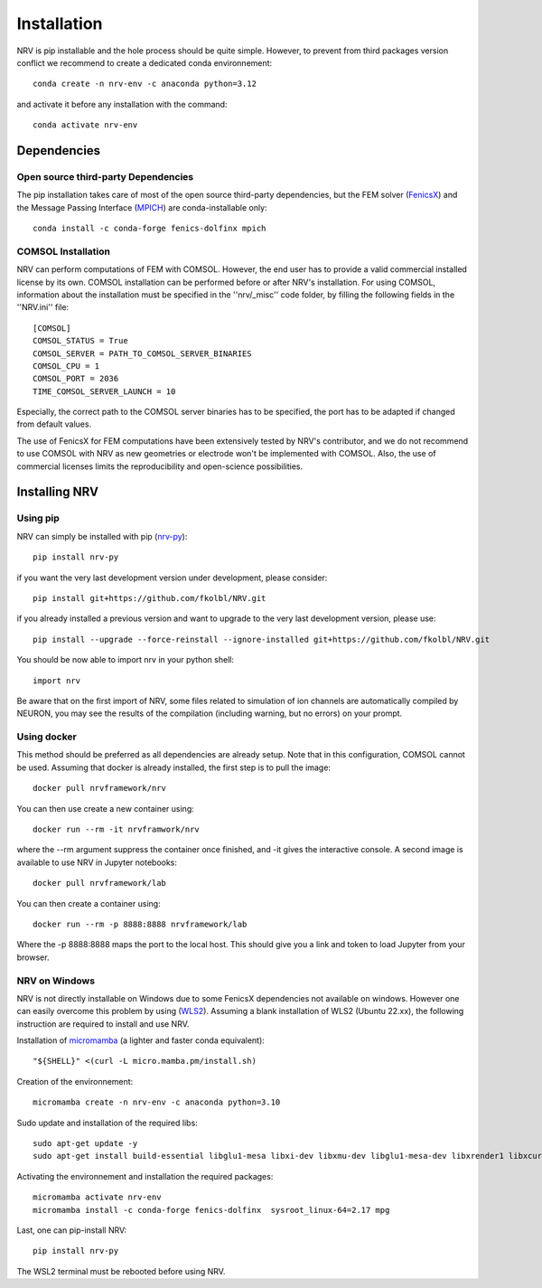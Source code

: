 Installation
============

NRV is pip installable and the hole process should be quite simple. However, to prevent from third packages version conflict we recommend to create a dedicated conda environnement: 
::

    conda create -n nrv-env -c anaconda python=3.12 

and activate it before any installation with the command: 
::

    conda activate nrv-env

Dependencies
------------

Open source third-party Dependencies
^^^^^^^^^^^^^^^^^^^^^^^^^^^^^^^^^^^^

The pip installation takes care of most of the open source third-party dependencies, but the FEM solver (`FenicsX <http://https://fenicsproject.org/.org>`_) and the Message Passing Interface (`MPICH <https://www.mpich.org/>`_)
are conda-installable only:
::


    conda install -c conda-forge fenics-dolfinx mpich



COMSOL Installation
^^^^^^^^^^^^^^^^^^^

NRV can perform computations of FEM with COMSOL. However, the end user has to provide a valid commercial installed license by its own. COMSOL installation can be performed before or after NRV's installation. For using COMSOL, information about the installation must be specified in the ''nrv/_misc'' code folder, by filling the following fields in the ''NRV.ini'' file:
::

    [COMSOL]
    COMSOL_STATUS = True
    COMSOL_SERVER = PATH_TO_COMSOL_SERVER_BINARIES
    COMSOL_CPU = 1
    COMSOL_PORT = 2036
    TIME_COMSOL_SERVER_LAUNCH = 10
 
Especially, the correct path to the COMSOL server binaries has to be specified, the port has to be adapted if changed from default values.

The use of FenicsX for FEM computations have been extensively tested by NRV's contributor, and we do not recommend to use COMSOL with NRV as new geometries or electrode won't be implemented with COMSOL. Also, the use of commercial licenses limits the reproducibility and open-science possibilities.

Installing NRV
--------------

Using pip
^^^^^^^^^

NRV can simply be installed with pip (`nrv-py <https://pypi.org/project/nrv-py/>`_):
:: 

    pip install nrv-py

if you want the very last development version under development, please consider:
::

    pip install git+https://github.com/fkolbl/NRV.git 

if you already installed a previous version and want to upgrade to the very last development version, please use:
::

    pip install --upgrade --force-reinstall --ignore-installed git+https://github.com/fkolbl/NRV.git

You should be now able to import nrv in your python shell:
::

    import nrv

Be aware that on the first import of NRV, some files related to simulation of ion channels are automatically compiled by NEURON, you may see the results of the compilation (including warning, but no errors) on your prompt. 

Using docker
^^^^^^^^^^^^

This method should be preferred as all dependencies are already setup. Note that in this configuration, COMSOL cannot be used. Assuming that docker is already installed, the first step is to pull the image:
::

    docker pull nrvframework/nrv

You can then use create a new container using:
::

    docker run --rm -it nrvframwork/nrv

where the --rm argument suppress the container once finished, and -it gives the interactive console. 
A second image is available to use NRV in Jupyter notebooks:
::

    docker pull nrvframework/lab

You can then create a container using:
::

    docker run --rm -p 8888:8888 nrvframework/lab

Where the -p 8888:8888 maps the port to the local host. This should give you a link and token to load Jupyter from your browser.

NRV on Windows
^^^^^^^^^^^^^^

NRV is not directly installable on Windows due to some FenicsX dependencies not available on windows. 
However one can easily overcome this problem by using (`WLS2 <https://learn.microsoft.com/en-us/windows/wsl/install>`_). Assuming a blank installation of WLS2 (Ubuntu 22.xx), the following instruction are required to install and use NRV.

Installation of `micromamba <https://github.com/mamba-org/mamba>`_ (a lighter and faster conda equivalent):
::

    "${SHELL}" <(curl -L micro.mamba.pm/install.sh)

Creation of the environnement: 
::

    micromamba create -n nrv-env -c anaconda python=3.10 

Sudo update and installation of the required libs:
::

    sudo apt-get update -y
    sudo apt-get install build-essential libglu1-mesa libxi-dev libxmu-dev libglu1-mesa-dev libxrender1 libxcursor1 libxft2 libxinerama1 make libx11-dev git bison flex automake libtool libxext-dev libncurses-dev xfonts-100dpi cython3 libopenmpi-dev zlib1g-dev

Activating the environnement and installation the required packages:
::

    micromamba activate nrv-env
    micromamba install -c conda-forge fenics-dolfinx  sysroot_linux-64=2.17 mpg

Last, one can pip-install NRV:
::
    
    pip install nrv-py


The WSL2 terminal must be rebooted before using NRV.
